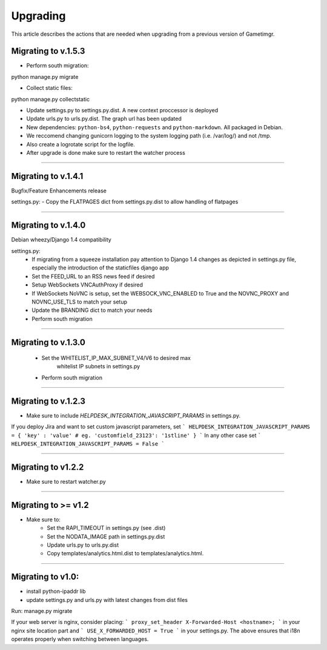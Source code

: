 =========
Upgrading
=========

This article describes the actions that are needed when upgrading from a previous version of Gametimgr.

Migrating to v.1.5.3
--------------------

- Perform south migration::

python manage.py migrate

- Collect static files::

python manage.py collectstatic

- Update settings.py to settings.py.dist. A new context proccessor is deployed
- Update urls.py to urls.py.dist. The graph url has been updated
- New dependencies: ``python-bs4``, ``python-requests`` and ``python-markdown``. All packaged in Debian.
- We reccomend changing gunicorn logging to the system logging path (i.e. /var/log/) and not /tmp.
- Also create a logrotate script for the logfile.
- After upgrade is done make sure to restart the watcher process


======================================================================

Migrating to v.1.4.1
--------------------

Bugfix/Feature Enhancements release

settings.py:
- Copy the FLATPAGES dict from settings.py.dist to allow handling of flatpages

======================================================================

Migrating to v.1.4.0
--------------------

Debian wheezy/Django 1.4 compatibility

settings.py:
 - If migrating from a squeeze installation pay attention to
   Django 1.4 changes as depicted in settings.py file, especially the
   introduction of the staticfiles django app
 - Set the FEED_URL to an RSS news feed if desired
 - Setup WebSockets VNCAuthProxy if desired
 - If WebSockets NoVNC is setup, set the WEBSOCK_VNC_ENABLED to True
   and the NOVNC_PROXY and NOVNC_USE_TLS to match your setup
 - Update the BRANDING dict to match your needs
 - Perform south migration

======================================================================

Migrating to v.1.3.0
--------------------

 - Set the WHITELIST_IP_MAX_SUBNET_V4/V6 to desired max
	whitelist IP subnets in settings.py
 - Perform south migration

======================================================================

Migrating to v.1.2.3
--------------------

- Make sure to include `HELPDESK_INTEGRATION_JAVASCRIPT_PARAMS` in settings.py.
If you deploy Jira and want to set custom javascript parameters, set
```
HELPDESK_INTEGRATION_JAVASCRIPT_PARAMS = { 'key' : 'value' # eg. 'customfield_23123': '1stline' }
```
In any other case set
```
HELPDESK_INTEGRATION_JAVASCRIPT_PARAMS = False
```

======================================================================

Migrating to v1.2.2
--------------------

- Make sure to restart watcher.py

======================================================================

Migrating to >= v1.2
--------------------

- Make sure to:
    - Set the RAPI_TIMEOUT in settings.py (see .dist)
    - Set the NODATA_IMAGE path in settings.py.dist
    - Update urls.py to urls.py.dist
    - Copy templates/analytics.html.dist to templates/analytics.html.

=====================================================================

Migrating to v1.0:
--------------------

- install python-ipaddr lib
- update settings.py and urls.py with latest changes from dist files
Run:
manage.py migrate

If your web server is nginx, consider placing:
```
proxy_set_header X-Forwarded-Host <hostname>;
```
in your nginx site location part and
```
USE_X_FORWARDED_HOST = True
```
in your settings.py.
The above ensures that i18n operates properly when switching between languages.
